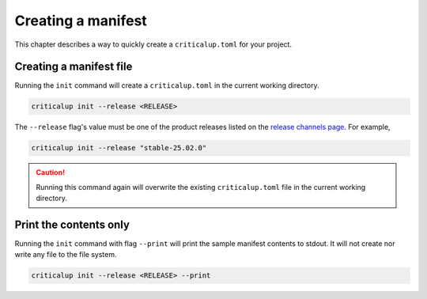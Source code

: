 .. SPDX-FileCopyrightText: The Ferrocene Developers
.. SPDX-License-Identifier: MIT OR Apache-2.0

.. _creating_a_manifest:

Creating a manifest
========================

This chapter describes a way to quickly create a ``criticalup.toml`` for your project.

Creating a manifest file
-------------------------------

Running the ``init`` command will create a ``criticalup.toml`` in the current working directory.

.. code-block::

   criticalup init --release <RELEASE>


The ``--release`` flag's value must be one of the product releases listed on the `release
channels page <https://releases.ferrocene.dev/ferrocene/index.html>`_. For example,

.. code-block::

    criticalup init --release "stable-25.02.0"

.. caution::

    Running this command again will overwrite the existing ``criticalup.toml`` file in the current working directory.

Print the contents only
-----------------------

Running the ``init`` command with flag ``--print`` will print the sample manifest contents to stdout. It will not create nor write any file to the file system.

.. code-block::

   criticalup init --release <RELEASE> --print
